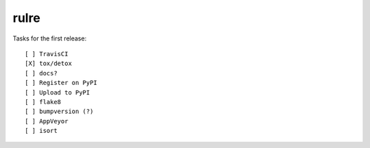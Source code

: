 rulre
=====

Tasks for the first release::

    [ ] TravisCI
    [X] tox/detox
    [ ] docs?
    [ ] Register on PyPI
    [ ] Upload to PyPI
    [ ] flake8
    [ ] bumpversion (?)
    [ ] AppVeyor
    [ ] isort


